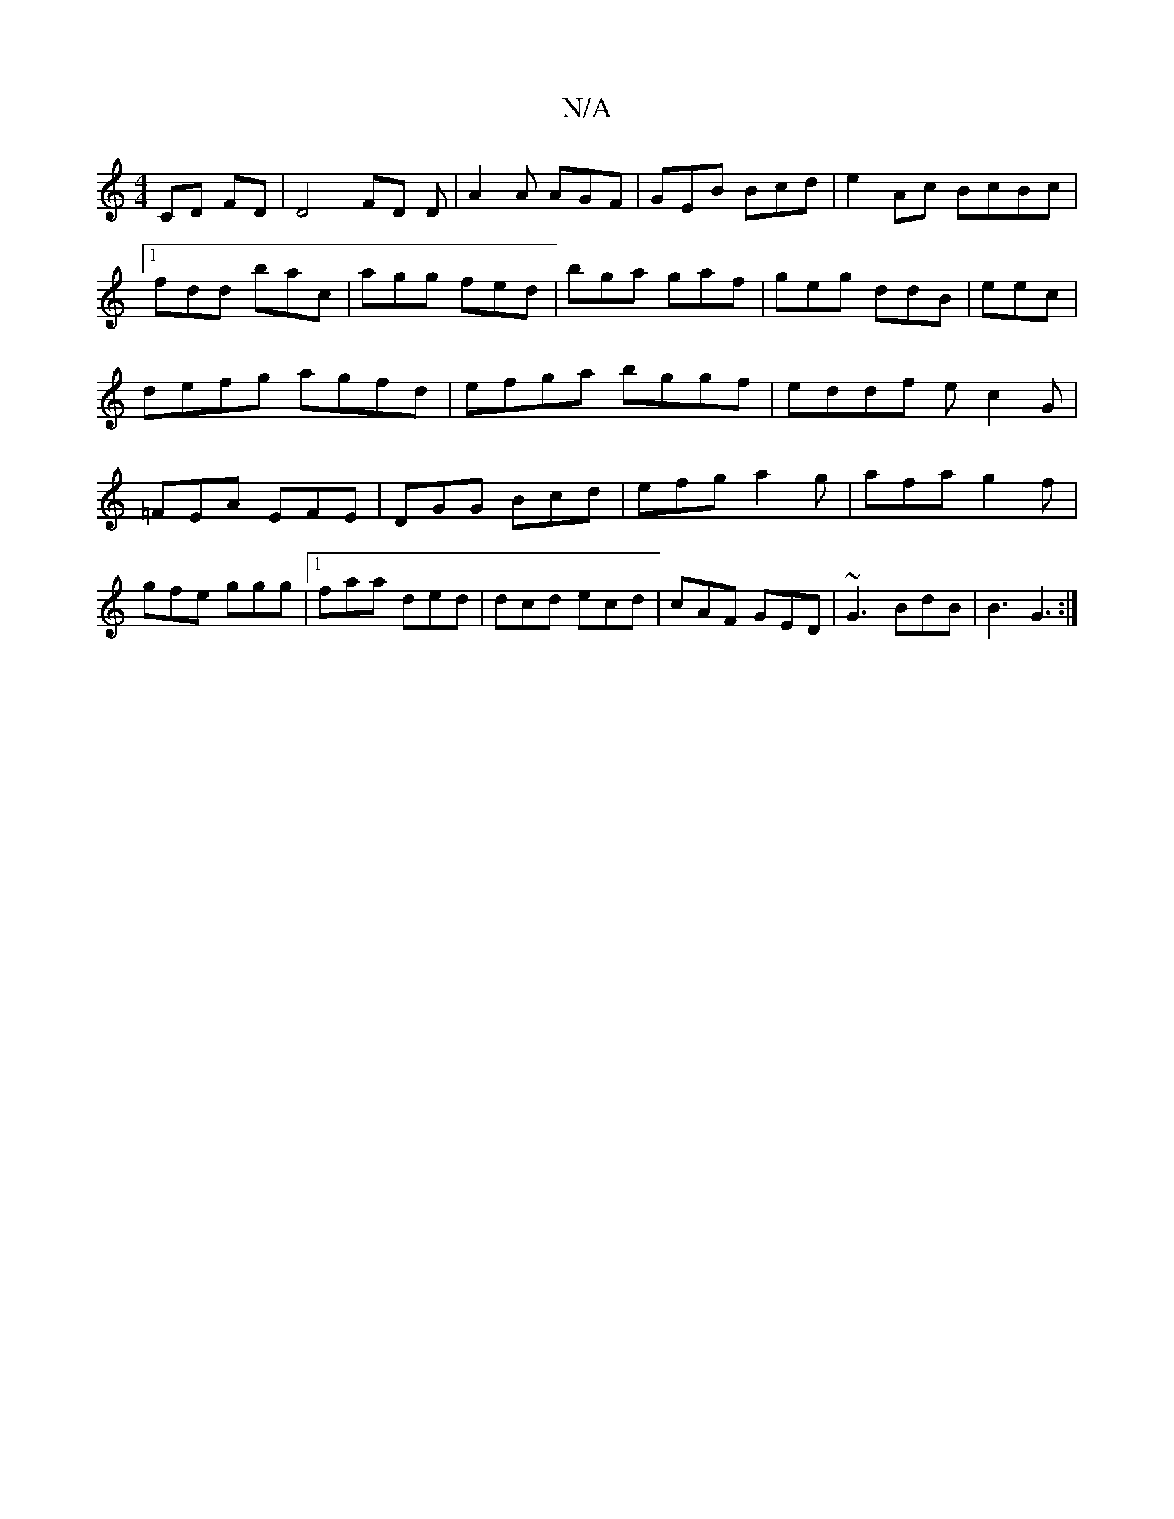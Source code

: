 X:1
T:N/A
M:4/4
R:N/A
K:Cmajor
CD FD|D4 FD D|A2A AGF|GEB Bcd|e2Ac BcBc|[1 fdd bac |agg fed|bga gaf|geg ddB|eec|defg agfd|efga bggf|eddf ec2G|=FEA EFE|DGG Bcd|efg a2g|afa g2f|gfe ggg|1 faa ded|dcd ecd|cAF GED|~G3 BdB|B3 G3:|

B|cA A